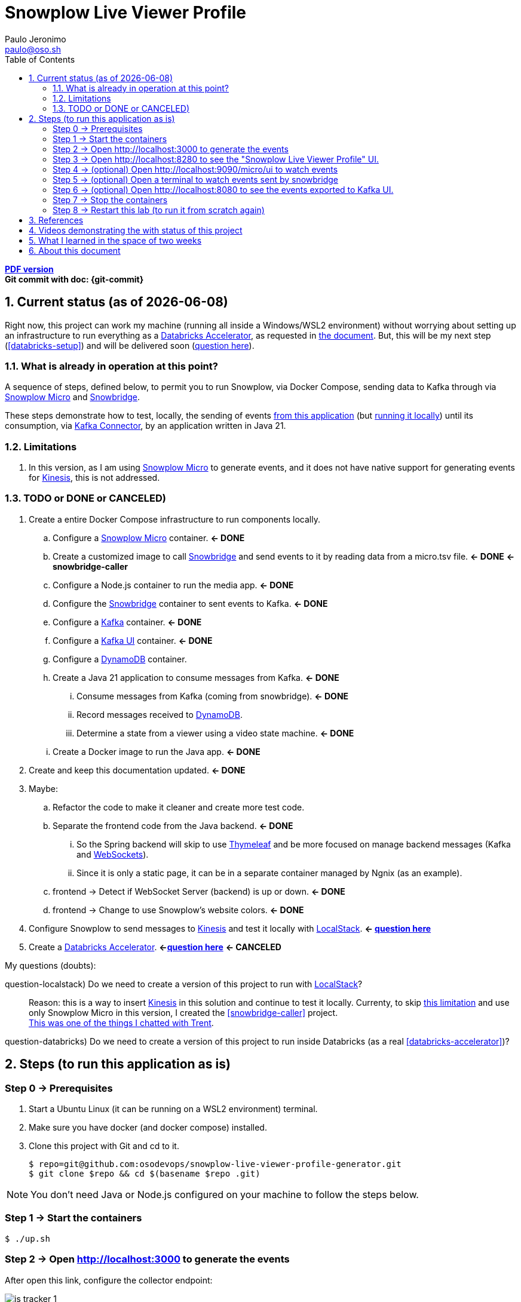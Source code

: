 = Snowplow Live Viewer Profile
Paulo Jeronimo <paulo@oso.sh>
:icons: font
:idprefix:
:idseparator: -
:imagesdir: images
:numbered:
:sectanchors:
:source-highlighter: rouge
:toc: left
ifdef::backend-pdf[]
:toc-title!:
:toc: macro
endif::[]
ifdef::backend-html5[]
:nofooter:
endif::[]
// Other attributes
:DatabricksAccelerator: <<databricks-accelerator,Databricks Accelerator>>
:SnowplowMicro: https://docs.snowplow.io/docs/testing-debugging/snowplow-micro/[Snowplow Micro]
:Snowbridge: https://docs.snowplow.io/docs/destinations/forwarding-events/snowbridge/[Snowbridge]
:Kinesis: https://aws.amazon.com/kinesis/[Kinesis]
:Kafka: https://kafka.apache.org/[Kafka]
:KafkaUI: https://github.com/kafbat/kafka-ui[Kafka UI]
:KafkaConnector: https://docs.confluent.io/platform/current/connect/kafka_connectors.html[Kafka Connector]
:DynamoDB: https://docs.aws.amazon.com/amazondynamodb/latest/developerguide/DynamoDBLocal.DownloadingAndRunning.html[DynamoDB]
:LocalStack: https://www.localstack.cloud/[LocalStack]
:Thymeleaf: https://docs.spring.io/spring-framework/reference/web/webmvc-view/mvc-thymeleaf.html[Thymeleaf]
:WebSockets: https://docs.spring.io/spring-framework/reference/web/websocket.html[WebSockets]

ifdef::backend-pdf[]
[.text-center]
*Author: {author} ({email})* +
*Git commit with doc: {git-commit}* +
*link:README.html[HTML version]*

****
toc::[]
****
endif::[]
ifdef::backend-html5[]
[.text-center]
*link:README.pdf[PDF version]* +
*Git commit with doc: {git-commit}*
endif::[]

<<<
== Current status (as of {docdate})

Right now, this project can work my machine (running all inside a Windows/WSL2 environment) without worrying about setting up an infrastructure to run everything as a {DatabricksAccelerator}, as requested in link:requirements.pdf[the document]. But, this will be my next step (<<databricks-setup>>) and will be delivered soon (<<question-databricks,question here>>).

=== What is already in operation at this point?

A sequence of steps, defined below, to permit you to run Snowplow, via Docker Compose, sending data to Kafka through via {SnowplowMicro} and {Snowbridge}.

These steps demonstrate how to test, locally, the sending of events https://snowplow-incubator.github.io/snowplow-javascript-tracker-examples/media/[from this application] (but <<step1,running it locally>>) until its consumption, via {KafkaConnector}, by an application written in Java 21.

=== Limitations

. [[limitation1]] In this version, as I am using {SnowplowMicro} to generate events, and it does not have native support for generating events for {Kinesis}, this is not addressed.

<<<
=== TODO or [line-through]#DONE or CANCELED#)

. Create a entire Docker Compose infrastructure to run components locally.
.. [line-through]#Configure a {SnowplowMicro} container#. *<- DONE*
.. [[snowbridge-caller]] [line-through]#Create a customized image to call {Snowbridge} and send events to it by reading data from a micro.tsv file#. *<- DONE* *<- snowbridge-caller*
.. [line-through]#Configure a Node.js container to run the media app#. *<- DONE*
.. [line-through]#Configure the {Snowbridge} container to sent events to Kafka.# *<- DONE*
.. [line-through]#Configure a {Kafka} container#. *<- DONE*
.. [line-through]#Configure a {KafkaUI} container#. *<- DONE*
.. Configure a {DynamoDB} container.
.. [line-through]#Create a Java 21 application to consume messages from Kafka#. *<- DONE*
... [line-through]#Consume messages from Kafka (coming from snowbridge)#. *<- DONE*
... Record messages received to {DynamoDB}.
... [line-through]#Determine a state from a viewer using a video state machine#. *<- DONE*
.. [line-through]#Create a Docker image to run the Java app#. *<- DONE*
. [line-through]#Create and keep this documentation updated#. *<- DONE*
. Maybe:
.. Refactor the code to make it cleaner and create more test code.
.. [line-through]#Separate the frontend code from the Java backend#. *<- DONE*
... So the Spring backend will skip to use {Thymeleaf} and be more focused on manage backend messages (Kafka and {WebSockets}).
... Since it is only a static page, it can be in a separate container managed by Ngnix (as an example).
.. [line-through]#frontend -> Detect if WebSocket Server (backend) is up or down#. *<- DONE*
.. [line-through]#frontend -> Change to use Snowplow's website colors#. *<- DONE*
. Configure Snowplow to send messages to {Kinesis} and test it locally with {LocalStack}. *<- <<question-localstack,question here>>*
. [[databricks-setup]] [line-through]#Create a {DatabricksAccelerator}. *<-<<question-databricks,question here>>#* *<- CANCELED*

<<<
.My questions (doubts):
****
[[question-localstack]] question-localstack) Do we need to create a version of this project to run with {LocalStack}?::
Reason: this is a way to insert {Kinesis} in this solution and continue to test it locally. Currenty, to skip <<limitation1,this limitation>> and use only Snowplow Micro in this version, I created the <<snowbridge-caller>> project. +
https://osodevops.slack.com/archives/C07RAQVAAJH/p1731493555873649?thread_ts=1731453220.008699&cid=C07RAQVAAJH[This was one of the things I chatted with Trent].

[[question-databricks]] question-databricks) Do we need to create a version of this project to run inside Databricks (as a real <<databricks-accelerator>>)?::
****

<<<
== Steps (to run this application as is)
:numbered!:

[[step0]]
=== Step 0 -> Prerequisites

. Start a Ubuntu Linux (it can be running on a WSL2 environment) terminal.
. Make sure you have docker (and docker compose) installed.
. Clone this project with Git and cd to it.
+
[[github]]
[,console]
----
$ repo=git@github.com:osodevops/snowplow-live-viewer-profile-generator.git
$ git clone $repo && cd $(basename $repo .git)
----

NOTE: You don't need Java or Node.js configured on your machine to follow the steps below.

[[step1]]
=== Step 1 -> Start the containers

[,console]
----
$ ./up.sh
----

[[step2]]
=== Step 2 -> Open http://localhost:3000 to generate the events

After open this link, configure the collector endpoint:

image:js-tracker-1.png[]

Open the "Custom media tracking demo":

image:js-tracker-2.png[]

You will get a page like this one:

image:js-tracker-3.png[]

[[step3]]
=== Step 3 -> Open http://localhost:8280 to see the "Snowplow Live Viewer Profile" UI.

See details on the <<video2>>.

[[step4]]
=== Step 4 -> (optional) Open http://localhost:9090/micro/ui to watch events

You will get a page like this one:

image:micro-ui.png[]

[[step5]]
=== Step 5 -> (optional) Open a terminal to watch events sent by snowbridge

To watch the number of events sent by snowbridge, type:

[,console]
----
$ ./data/snowbridge.watch.sh
----

[[step6]]
=== Step 6 -> (optional) Open http://localhost:8080 to see the events exported to {KafkaUI}.

See details on the <<video1>>.

[[step7]]
=== Step 7 -> Stop the containers

To stop all the containers:

[,console]
----
$ ./down.sh
----

[[step8]]
=== Step 8 -> Restart this lab (to run it from scratch again)

To restart this lab:

[,console]
----
$ ./restart.sh
----

[WARNING]
.Warnings:
====
. Make sure you call the script `down.sh` before calling `restart.sh`.
. The script `restart.sh` will call the script `clean.sh` as its firts step.
. The script `clean.sh` will destroy any data generated by these containers.
====

:numbered:
<<<
== References

. [[databricks-accelerator]] *databricks-acelerator*:
.. https://github.com/databricks-industry-solutions/
.. https://www.databricks.com/solutions/accelerators

== Videos demonstrating the with status of this project

* [[video2]] *video2 ->* https://www.youtube.com/watch?v=CZ5gGOPkGtY -> Published on YouTube (unlisted) on Nov 18, 2024.
* [[video1]] *video1 ->* https://www.youtube.com/watch?v=94U1-Ryjv20 -> Published on YouTube (unlisted) on Nov 11, 2024.

<<<
== What I learned in the space of two weeks

Since beginning this project on November 4 and working with Snowplow for about two weeks (by November 18), I've gained some insight into the tool. I've discovered that it's incredibly useful for collecting behavioral data from applications running across various environments. Before diving into the solution requested by Snowplow (as documented here), I decided to experiment with it on a personal project: https://github.com/paulojeronimo/venom-bot1[a WhatsApp chatbot I built in JavaScript]. I plan to write an article about that experience soon.

As for this web application, creating this solution gave me a good initial insight into the power that Snowplow offers. It was not easy, however, to set up a local structure to make it work only on the machine. However, I have good experience with Docker, Docker Compose, Bash, JavaScript, and Java. All of this, added to the documentation provided by Snowplow, helped me build this solution.

Initially, I was particularly intrigued by the fact that Snowbridge did not always produce the same output every time I gave it https://github.com/osodevops/snowplow-live-viewer-profile-generator/blob/main/data/samples/micro.1.tsv[an input file] and asked it to generate the events (in stdout) according to https://github.com/osodevops/snowplow-live-viewer-profile-generator/blob/main/labs/snowbridge-transform/script.6.js[the transformation I configured]. The events generated by it, in this output, were out of order, and, in my head, https://github.com/osodevops/snowplow-live-viewer-profile-generator/blob/main/labs/snowbridge-transform/README.adoc?plain=1#L71[a warning] light went off that this would be a problem for processing the state that a viewer would be in. I spent a good amount of time developing https://github.com/osodevops/snowplow-live-viewer-profile-generator/tree/main/labs/snowbridge-transform[a lab to understand this]. Apparently (I haven't investigated it yet) this should be implemented by implementing multiple threads within Snowbridge. But, to avoid spending too much time trying to understand this, I https://github.com/osodevops/snowplow-live-viewer-profile-generator/blob/13a49d332c9c3d5fabdbf4fd195fbed99eed48f2/compose.yaml#L19[reduced its call time in snobridge-caller by just 1 second]. Then, the result was exactly what I expected.

So far, learning from Snowplow has been a lot of fun. I hope to learn even more about it so I can continue to help your team with whatever they need.

From now on I will focus on the implementation that will save the records from Kafka to DynamoDB. I will give more feedback when I finish this.

<<<
== About this document

This document is written in AsciiDoc format.
Its source code is the file `README.adoc` (inside the GitHub repo of <<github,the project>>).

The script `README.sh` generates the files `README.html` and `README.pdf`.
